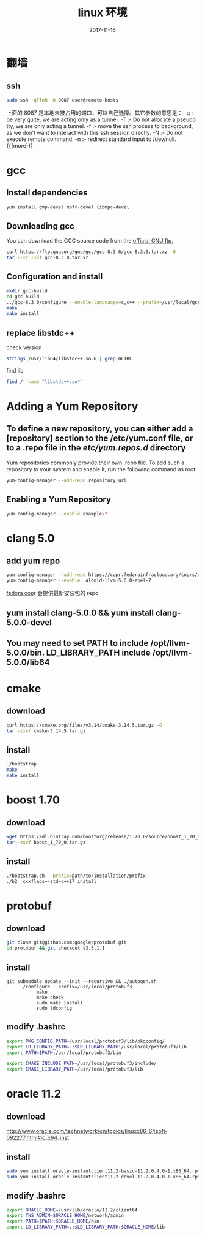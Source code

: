 #+TITLE: linux 环境
#+DATE: 2017-11-16
#+LAYOUT: post
#+OPTIONS: ^:nil
#+TAGS: linux
#+CATEGORIES: notes

* 翻墙
** ssh

   #+BEGIN_SRC sh
	 sudo ssh -qTfnN -D 8087 user@remote-hosts
   #+END_SRC
上面的 8087 是本地未被占用的端口，可以自己选择。其它参数的意思是：
-q :- be very quite, we are acting only as a tunnel.
-T :- Do not allocate a pseudo tty, we are only acting a tunnel.
-f :- move the ssh process to background, as we don’t want to interact with this ssh session directly.
-N :- Do not execute remote command.
-n :- redirect standard input to /dev/null.
{{{more}}}
* gcc
** Install dependencies

   #+BEGIN_SRC sh
yum install gmp-devel mpfr-devel libmpc-devel
   #+END_SRC
** Downloading gcc
You can download the GCC source code from the [[https://ftp.gnu.org/gnu/gcc/][official GNU ftp.]] 

#+BEGIN_SRC sh
  curl https://ftp.gnu.org/gnu/gcc/gcc-8.3.0/gcc-8.3.0.tar.xz -O
  tar --xz -xvf gcc-8.3.0.tar.xz
#+END_SRC
** Configuration and install

   #+BEGIN_SRC sh
	 mkdir gcc-build
	 cd gcc-build
	 ../gcc-8.3.0/configure --enable-languages=c,c++ --prefix=/usr/local/gcc8 --disable-multilib 
	 make
	 make install
   #+END_SRC
** replace libstdc++
   check version
   #+BEGIN_SRC sh
	 strings /usr/lib64/libstdc++.so.6 | grep GLIBC
   #+END_SRC
   find lib

   #+BEGIN_SRC sh
	 find / -name "libstdc++.so*"
   #+END_SRC

* Adding a Yum Repository
** To define a new repository, you can either add a [repository] section to the /etc/yum.conf file, or to a .repo file in the /etc/yum.repos.d/ directory
Yum repositories commonly provide their own .repo file. To add such a repository to your system and enable it, run the following command as root:

#+BEGIN_SRC sh
  yum-config-manager --add-repo repository_url
#+END_SRC

** Enabling a Yum Repository

   #+BEGIN_SRC sh
	 yum-config-manager --enable example\*
   #+END_SRC
* clang 5.0
** add yum repo

   #+BEGIN_SRC sh
	 yum-config-manager --add-repo https://copr.fedorainfracloud.org/coprs/alonid/llvm-5.0.0/repo/epel-7/alonid-llvm-5.0.0-epel-7.repo
	 yum-config-manager --enable  alonid-llvm-5.0.0-epel-7
   #+END_SRC
 [[https://copr.fedorainfracloud.org/coprs/alonid/llvm-5.0.0/][fedora cop]]r 会提供最新安装包的 repo
** yum install clang-5.0.0 && yum install clang-5.0.0-devel
** You may need to set PATH to include /opt/llvm-5.0.0/bin. LD_LIBRARY_PATH include /opt/llvm-5.0.0/lib64

* cmake 
** download

   #+BEGIN_SRC sh
	 curl https://cmake.org/files/v3.14/cmake-3.14.5.tar.gz -O
	 tar -zxvf cmake-3.14.5.tar.gz
   #+END_SRC

** install

   #+BEGIN_SRC sh
	 ./bootstrap
	 make
	 make install
   #+END_SRC

* boost 1.70	
** download

   #+BEGIN_SRC sh
	 wget https://dl.bintray.com/boostorg/release/1.70.0/source/boost_1_70_0.tar.gz
	 tar -zxvf boost_1_70_0.tar.gz
   #+END_SRC
** install

   #+BEGIN_SRC sh
	 ./bootstrap.sh --prefix=path/to/installation/prefix
	 ./b2  cxxflags=-std=c++17 install
   #+END_SRC


* protobuf 
** download

   #+BEGIN_SRC sh
	 git clone git@github.com:google/protobuf.git
	 cd protobuf && git checkout v3.5.1.1

   #+END_SRC
** install

   #+BEGIN_SRC C++
git submodule update --init --recursive && ./autogen.sh
	 ./configure --prefix=/usr/local/protobuf3
		   make
		   make check
		   sudo make install
		   sudo ldconfig
   #+END_SRC
** modify .bashrc 
   #+BEGIN_SRC sh
	 export PKG_CONFIG_PATH=/usr/local/protobuf3/lib/pkgconfig/
	 export LD_LIBRARY_PATH=.:$LD_LIBRARY_PATH:/usr/local/protobuf3/lib
	 export PATH=$PATH:/usr/local/protobuf3/bin

	 export CMAKE_INCLUDE_PATH=/usr/local/protobuf3/include/
	 export CMAKE_LIBRARY_PATH=/usr/local/protobuf3/lib
   #+END_SRC
* oracle 11.2
** download 
   http://www.oracle.com/technetwork/cn/topics/linuxx86-64soft-092277.html#ic_x64_inst
** install

   #+BEGIN_SRC sh
	 sudo yum install oracle-instantclient11.2-basic-11.2.0.4.0-1.x86_64.rpm 
	 sudo yum install oracle-instantclient11.2-devel-11.2.0.4.0-1.x86_64.rpm 

   #+END_SRC
** modify .bashrc

   #+BEGIN_SRC sh
	 export ORACLE_HOME=/usr/lib/oracle/11.2/client64
	 export TNS_ADMIN=$ORACLE_HOME/network/admin
	 export PATH=$PATH:$ORACLE_HOME/bin
	 export LD_LIBRARY_PATH=.:$LD_LIBRARY_PATH:$ORACLE_HOME/lib
   #+END_SRC
